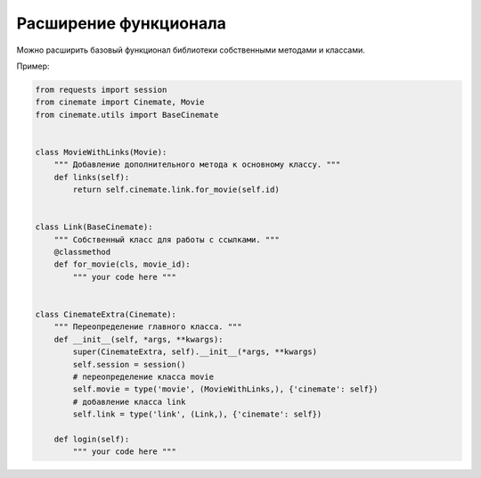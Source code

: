 Расширение функционала
======================

Можно расширить базовый функционал библиотеки собственными методами и классами.

Пример:

.. code-block:: python

    from requests import session
    from cinemate import Cinemate, Movie
    from cinemate.utils import BaseCinemate


    class MovieWithLinks(Movie):
        """ Добавление дополнительного метода к основному классу. """
        def links(self):
            return self.cinemate.link.for_movie(self.id)


    class Link(BaseCinemate):
        """ Собственный класс для работы с ссылками. """
        @classmethod
        def for_movie(cls, movie_id):
            """ your code here """


    class CinemateExtra(Cinemate):
        """ Переопределение главного класса. """
        def __init__(self, *args, **kwargs):
            super(CinemateExtra, self).__init__(*args, **kwargs)
            self.session = session()
            # переопределение класса movie
            self.movie = type('movie', (MovieWithLinks,), {'cinemate': self})
            # добавление класса link
            self.link = type('link', (Link,), {'cinemate': self})

        def login(self):
            """ your code here """
